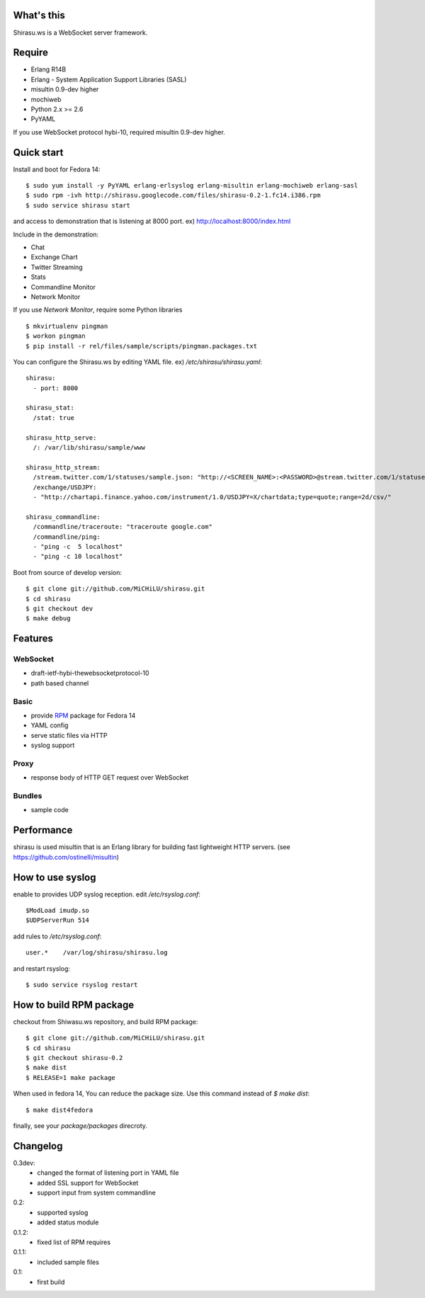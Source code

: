 What's this
===========

Shirasu.ws is a WebSocket server framework.

Require
=======

- Erlang R14B
- Erlang - System Application Support Libraries (SASL)
- misultin 0.9-dev higher
- mochiweb
- Python 2.x >= 2.6
- PyYAML

If you use WebSocket protocol hybi-10, required misultin 0.9-dev higher.

Quick start
===========

Install and boot for Fedora 14::

  $ sudo yum install -y PyYAML erlang-erlsyslog erlang-misultin erlang-mochiweb erlang-sasl
  $ sudo rpm -ivh http://shirasu.googlecode.com/files/shirasu-0.2-1.fc14.i386.rpm
  $ sudo service shirasu start

and access to demonstration that is listening at 8000 port.
ex) http://localhost:8000/index.html

Include in the demonstration:

- Chat
- Exchange Chart
- Twitter Streaming
- Stats
- Commandline Monitor
- Network Monitor

If you use `Network Monitor`, require some Python libraries ::

  $ mkvirtualenv pingman
  $ workon pingman
  $ pip install -r rel/files/sample/scripts/pingman.packages.txt

You can configure the Shirasu.ws by editing YAML file.
ex) `/etc/shirasu/shirasu.yaml`::

  shirasu:
    - port: 8000

  shirasu_stat:
    /stat: true

  shirasu_http_serve:
    /: /var/lib/shirasu/sample/www

  shirasu_http_stream:
    /stream.twitter.com/1/statuses/sample.json: "http://<SCREEN_NAME>:<PASSWORD>@stream.twitter.com/1/statuses/sample.json"
    /exchange/USDJPY:
    - "http://chartapi.finance.yahoo.com/instrument/1.0/USDJPY=X/chartdata;type=quote;range=2d/csv/"

  shirasu_commandline:
    /commandline/traceroute: "traceroute google.com"
    /commandline/ping:
    - "ping -c  5 localhost"
    - "ping -c 10 localhost"

Boot from source of develop version::

  $ git clone git://github.com/MiCHiLU/shirasu.git
  $ cd shirasu
  $ git checkout dev
  $ make debug

.. image:: https://secure.travis-ci.org/MiCHiLU/shirasu.png?branch=dev

Features
========

WebSocket
---------

- draft-ietf-hybi-thewebsocketprotocol-10
- path based channel

Basic
-----

- provide RPM_ package for Fedora 14
- YAML config
- serve static files via HTTP
- syslog support

.. _RPM: http://code.google.com/p/shirasu/downloads/list?can=3

Proxy
-----

- response body of HTTP GET request over WebSocket

Bundles
-------

- sample code

Performance
===========

shirasu is used misultin that is an Erlang library for building fast lightweight HTTP servers.
(see https://github.com/ostinelli/misultin)

How to use syslog
=================

enable to provides UDP syslog reception.
edit `/etc/rsyslog.conf`::

  $ModLoad imudp.so
  $UDPServerRun 514

add rules to `/etc/rsyslog.conf`::

  user.*    /var/log/shirasu/shirasu.log

..  $template MyTemplateName,"/var/log/syslog/%hostname%/%$year%/%$month%/%$day%/%programname%.log"
..  user.*  ?MyTemplateName

and restart rsyslog::

  $ sudo service rsyslog restart

How to build RPM package
========================

checkout from Shiwasu.ws repository, and build RPM package::

  $ git clone git://github.com/MiCHiLU/shirasu.git
  $ cd shirasu
  $ git checkout shirasu-0.2
  $ make dist
  $ RELEASE=1 make package

When used in fedora 14, You can reduce the package size.
Use this command instead of `$ make dist`::

  $ make dist4fedora

finally, see your `package/packages` direcroty.

Changelog
=========

0.3dev:
  - changed the format of listening port in YAML file
  - added SSL support for WebSocket
  - support input from system commandline

0.2:
  - supported syslog
  - added status module

0.1.2:
  - fixed list of RPM requires

0.1.1:
  - included sample files

0.1:
  - first build
